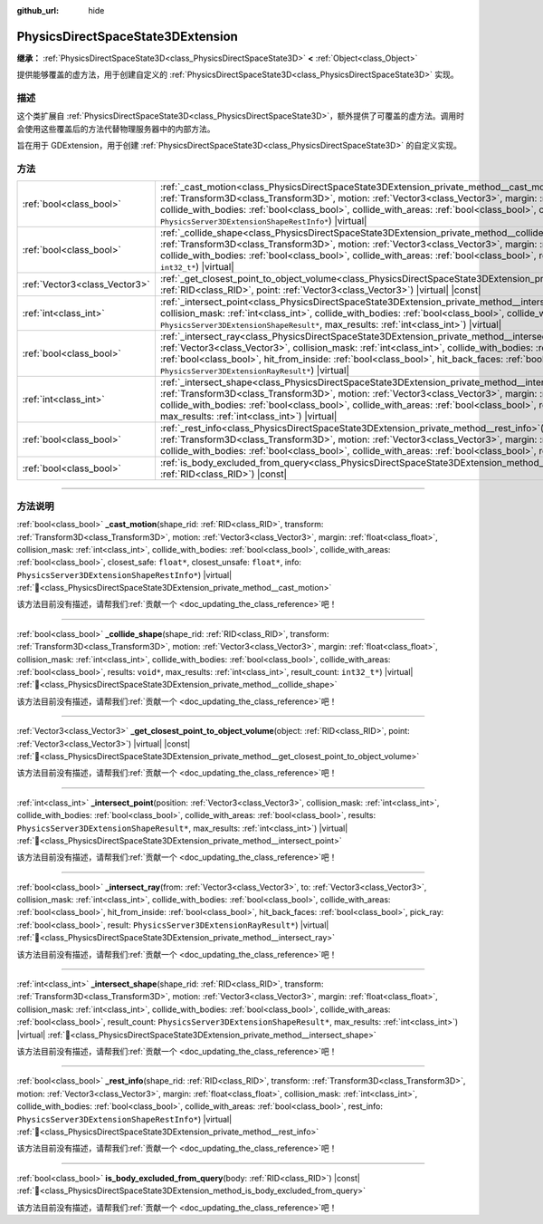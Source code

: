 :github_url: hide

.. DO NOT EDIT THIS FILE!!!
.. Generated automatically from Godot engine sources.
.. Generator: https://github.com/godotengine/godot/tree/4.3/doc/tools/make_rst.py.
.. XML source: https://github.com/godotengine/godot/tree/4.3/doc/classes/PhysicsDirectSpaceState3DExtension.xml.

.. _class_PhysicsDirectSpaceState3DExtension:

PhysicsDirectSpaceState3DExtension
==================================

**继承：** :ref:`PhysicsDirectSpaceState3D<class_PhysicsDirectSpaceState3D>` **<** :ref:`Object<class_Object>`

提供能够覆盖的虚方法，用于创建自定义的 :ref:`PhysicsDirectSpaceState3D<class_PhysicsDirectSpaceState3D>` 实现。

.. rst-class:: classref-introduction-group

描述
----

这个类扩展自 :ref:`PhysicsDirectSpaceState3D<class_PhysicsDirectSpaceState3D>`\ ，额外提供了可覆盖的虚方法。调用时会使用这些覆盖后的方法代替物理服务器中的内部方法。

旨在用于 GDExtension，用于创建 :ref:`PhysicsDirectSpaceState3D<class_PhysicsDirectSpaceState3D>` 的自定义实现。

.. rst-class:: classref-reftable-group

方法
----

.. table::
   :widths: auto

   +-------------------------------+-----------------------------------------------------------------------------------------------------------------------------------------------------------------------------------------------------------------------------------------------------------------------------------------------------------------------------------------------------------------------------------------------------------------------------------------------------------------------------------------------------------------------------+
   | :ref:`bool<class_bool>`       | :ref:`_cast_motion<class_PhysicsDirectSpaceState3DExtension_private_method__cast_motion>`\ (\ shape_rid\: :ref:`RID<class_RID>`, transform\: :ref:`Transform3D<class_Transform3D>`, motion\: :ref:`Vector3<class_Vector3>`, margin\: :ref:`float<class_float>`, collision_mask\: :ref:`int<class_int>`, collide_with_bodies\: :ref:`bool<class_bool>`, collide_with_areas\: :ref:`bool<class_bool>`, closest_safe\: ``float*``, closest_unsafe\: ``float*``, info\: ``PhysicsServer3DExtensionShapeRestInfo*``\ ) |virtual| |
   +-------------------------------+-----------------------------------------------------------------------------------------------------------------------------------------------------------------------------------------------------------------------------------------------------------------------------------------------------------------------------------------------------------------------------------------------------------------------------------------------------------------------------------------------------------------------------+
   | :ref:`bool<class_bool>`       | :ref:`_collide_shape<class_PhysicsDirectSpaceState3DExtension_private_method__collide_shape>`\ (\ shape_rid\: :ref:`RID<class_RID>`, transform\: :ref:`Transform3D<class_Transform3D>`, motion\: :ref:`Vector3<class_Vector3>`, margin\: :ref:`float<class_float>`, collision_mask\: :ref:`int<class_int>`, collide_with_bodies\: :ref:`bool<class_bool>`, collide_with_areas\: :ref:`bool<class_bool>`, results\: ``void*``, max_results\: :ref:`int<class_int>`, result_count\: ``int32_t*``\ ) |virtual|                 |
   +-------------------------------+-----------------------------------------------------------------------------------------------------------------------------------------------------------------------------------------------------------------------------------------------------------------------------------------------------------------------------------------------------------------------------------------------------------------------------------------------------------------------------------------------------------------------------+
   | :ref:`Vector3<class_Vector3>` | :ref:`_get_closest_point_to_object_volume<class_PhysicsDirectSpaceState3DExtension_private_method__get_closest_point_to_object_volume>`\ (\ object\: :ref:`RID<class_RID>`, point\: :ref:`Vector3<class_Vector3>`\ ) |virtual| |const|                                                                                                                                                                                                                                                                                      |
   +-------------------------------+-----------------------------------------------------------------------------------------------------------------------------------------------------------------------------------------------------------------------------------------------------------------------------------------------------------------------------------------------------------------------------------------------------------------------------------------------------------------------------------------------------------------------------+
   | :ref:`int<class_int>`         | :ref:`_intersect_point<class_PhysicsDirectSpaceState3DExtension_private_method__intersect_point>`\ (\ position\: :ref:`Vector3<class_Vector3>`, collision_mask\: :ref:`int<class_int>`, collide_with_bodies\: :ref:`bool<class_bool>`, collide_with_areas\: :ref:`bool<class_bool>`, results\: ``PhysicsServer3DExtensionShapeResult*``, max_results\: :ref:`int<class_int>`\ ) |virtual|                                                                                                                                   |
   +-------------------------------+-----------------------------------------------------------------------------------------------------------------------------------------------------------------------------------------------------------------------------------------------------------------------------------------------------------------------------------------------------------------------------------------------------------------------------------------------------------------------------------------------------------------------------+
   | :ref:`bool<class_bool>`       | :ref:`_intersect_ray<class_PhysicsDirectSpaceState3DExtension_private_method__intersect_ray>`\ (\ from\: :ref:`Vector3<class_Vector3>`, to\: :ref:`Vector3<class_Vector3>`, collision_mask\: :ref:`int<class_int>`, collide_with_bodies\: :ref:`bool<class_bool>`, collide_with_areas\: :ref:`bool<class_bool>`, hit_from_inside\: :ref:`bool<class_bool>`, hit_back_faces\: :ref:`bool<class_bool>`, pick_ray\: :ref:`bool<class_bool>`, result\: ``PhysicsServer3DExtensionRayResult*``\ ) |virtual|                      |
   +-------------------------------+-----------------------------------------------------------------------------------------------------------------------------------------------------------------------------------------------------------------------------------------------------------------------------------------------------------------------------------------------------------------------------------------------------------------------------------------------------------------------------------------------------------------------------+
   | :ref:`int<class_int>`         | :ref:`_intersect_shape<class_PhysicsDirectSpaceState3DExtension_private_method__intersect_shape>`\ (\ shape_rid\: :ref:`RID<class_RID>`, transform\: :ref:`Transform3D<class_Transform3D>`, motion\: :ref:`Vector3<class_Vector3>`, margin\: :ref:`float<class_float>`, collision_mask\: :ref:`int<class_int>`, collide_with_bodies\: :ref:`bool<class_bool>`, collide_with_areas\: :ref:`bool<class_bool>`, result_count\: ``PhysicsServer3DExtensionShapeResult*``, max_results\: :ref:`int<class_int>`\ ) |virtual|      |
   +-------------------------------+-----------------------------------------------------------------------------------------------------------------------------------------------------------------------------------------------------------------------------------------------------------------------------------------------------------------------------------------------------------------------------------------------------------------------------------------------------------------------------------------------------------------------------+
   | :ref:`bool<class_bool>`       | :ref:`_rest_info<class_PhysicsDirectSpaceState3DExtension_private_method__rest_info>`\ (\ shape_rid\: :ref:`RID<class_RID>`, transform\: :ref:`Transform3D<class_Transform3D>`, motion\: :ref:`Vector3<class_Vector3>`, margin\: :ref:`float<class_float>`, collision_mask\: :ref:`int<class_int>`, collide_with_bodies\: :ref:`bool<class_bool>`, collide_with_areas\: :ref:`bool<class_bool>`, rest_info\: ``PhysicsServer3DExtensionShapeRestInfo*``\ ) |virtual|                                                        |
   +-------------------------------+-----------------------------------------------------------------------------------------------------------------------------------------------------------------------------------------------------------------------------------------------------------------------------------------------------------------------------------------------------------------------------------------------------------------------------------------------------------------------------------------------------------------------------+
   | :ref:`bool<class_bool>`       | :ref:`is_body_excluded_from_query<class_PhysicsDirectSpaceState3DExtension_method_is_body_excluded_from_query>`\ (\ body\: :ref:`RID<class_RID>`\ ) |const|                                                                                                                                                                                                                                                                                                                                                                 |
   +-------------------------------+-----------------------------------------------------------------------------------------------------------------------------------------------------------------------------------------------------------------------------------------------------------------------------------------------------------------------------------------------------------------------------------------------------------------------------------------------------------------------------------------------------------------------------+

.. rst-class:: classref-section-separator

----

.. rst-class:: classref-descriptions-group

方法说明
--------

.. _class_PhysicsDirectSpaceState3DExtension_private_method__cast_motion:

.. rst-class:: classref-method

:ref:`bool<class_bool>` **_cast_motion**\ (\ shape_rid\: :ref:`RID<class_RID>`, transform\: :ref:`Transform3D<class_Transform3D>`, motion\: :ref:`Vector3<class_Vector3>`, margin\: :ref:`float<class_float>`, collision_mask\: :ref:`int<class_int>`, collide_with_bodies\: :ref:`bool<class_bool>`, collide_with_areas\: :ref:`bool<class_bool>`, closest_safe\: ``float*``, closest_unsafe\: ``float*``, info\: ``PhysicsServer3DExtensionShapeRestInfo*``\ ) |virtual| :ref:`🔗<class_PhysicsDirectSpaceState3DExtension_private_method__cast_motion>`

.. container:: contribute

	该方法目前没有描述，请帮我们\ :ref:`贡献一个 <doc_updating_the_class_reference>`\ 吧！

.. rst-class:: classref-item-separator

----

.. _class_PhysicsDirectSpaceState3DExtension_private_method__collide_shape:

.. rst-class:: classref-method

:ref:`bool<class_bool>` **_collide_shape**\ (\ shape_rid\: :ref:`RID<class_RID>`, transform\: :ref:`Transform3D<class_Transform3D>`, motion\: :ref:`Vector3<class_Vector3>`, margin\: :ref:`float<class_float>`, collision_mask\: :ref:`int<class_int>`, collide_with_bodies\: :ref:`bool<class_bool>`, collide_with_areas\: :ref:`bool<class_bool>`, results\: ``void*``, max_results\: :ref:`int<class_int>`, result_count\: ``int32_t*``\ ) |virtual| :ref:`🔗<class_PhysicsDirectSpaceState3DExtension_private_method__collide_shape>`

.. container:: contribute

	该方法目前没有描述，请帮我们\ :ref:`贡献一个 <doc_updating_the_class_reference>`\ 吧！

.. rst-class:: classref-item-separator

----

.. _class_PhysicsDirectSpaceState3DExtension_private_method__get_closest_point_to_object_volume:

.. rst-class:: classref-method

:ref:`Vector3<class_Vector3>` **_get_closest_point_to_object_volume**\ (\ object\: :ref:`RID<class_RID>`, point\: :ref:`Vector3<class_Vector3>`\ ) |virtual| |const| :ref:`🔗<class_PhysicsDirectSpaceState3DExtension_private_method__get_closest_point_to_object_volume>`

.. container:: contribute

	该方法目前没有描述，请帮我们\ :ref:`贡献一个 <doc_updating_the_class_reference>`\ 吧！

.. rst-class:: classref-item-separator

----

.. _class_PhysicsDirectSpaceState3DExtension_private_method__intersect_point:

.. rst-class:: classref-method

:ref:`int<class_int>` **_intersect_point**\ (\ position\: :ref:`Vector3<class_Vector3>`, collision_mask\: :ref:`int<class_int>`, collide_with_bodies\: :ref:`bool<class_bool>`, collide_with_areas\: :ref:`bool<class_bool>`, results\: ``PhysicsServer3DExtensionShapeResult*``, max_results\: :ref:`int<class_int>`\ ) |virtual| :ref:`🔗<class_PhysicsDirectSpaceState3DExtension_private_method__intersect_point>`

.. container:: contribute

	该方法目前没有描述，请帮我们\ :ref:`贡献一个 <doc_updating_the_class_reference>`\ 吧！

.. rst-class:: classref-item-separator

----

.. _class_PhysicsDirectSpaceState3DExtension_private_method__intersect_ray:

.. rst-class:: classref-method

:ref:`bool<class_bool>` **_intersect_ray**\ (\ from\: :ref:`Vector3<class_Vector3>`, to\: :ref:`Vector3<class_Vector3>`, collision_mask\: :ref:`int<class_int>`, collide_with_bodies\: :ref:`bool<class_bool>`, collide_with_areas\: :ref:`bool<class_bool>`, hit_from_inside\: :ref:`bool<class_bool>`, hit_back_faces\: :ref:`bool<class_bool>`, pick_ray\: :ref:`bool<class_bool>`, result\: ``PhysicsServer3DExtensionRayResult*``\ ) |virtual| :ref:`🔗<class_PhysicsDirectSpaceState3DExtension_private_method__intersect_ray>`

.. container:: contribute

	该方法目前没有描述，请帮我们\ :ref:`贡献一个 <doc_updating_the_class_reference>`\ 吧！

.. rst-class:: classref-item-separator

----

.. _class_PhysicsDirectSpaceState3DExtension_private_method__intersect_shape:

.. rst-class:: classref-method

:ref:`int<class_int>` **_intersect_shape**\ (\ shape_rid\: :ref:`RID<class_RID>`, transform\: :ref:`Transform3D<class_Transform3D>`, motion\: :ref:`Vector3<class_Vector3>`, margin\: :ref:`float<class_float>`, collision_mask\: :ref:`int<class_int>`, collide_with_bodies\: :ref:`bool<class_bool>`, collide_with_areas\: :ref:`bool<class_bool>`, result_count\: ``PhysicsServer3DExtensionShapeResult*``, max_results\: :ref:`int<class_int>`\ ) |virtual| :ref:`🔗<class_PhysicsDirectSpaceState3DExtension_private_method__intersect_shape>`

.. container:: contribute

	该方法目前没有描述，请帮我们\ :ref:`贡献一个 <doc_updating_the_class_reference>`\ 吧！

.. rst-class:: classref-item-separator

----

.. _class_PhysicsDirectSpaceState3DExtension_private_method__rest_info:

.. rst-class:: classref-method

:ref:`bool<class_bool>` **_rest_info**\ (\ shape_rid\: :ref:`RID<class_RID>`, transform\: :ref:`Transform3D<class_Transform3D>`, motion\: :ref:`Vector3<class_Vector3>`, margin\: :ref:`float<class_float>`, collision_mask\: :ref:`int<class_int>`, collide_with_bodies\: :ref:`bool<class_bool>`, collide_with_areas\: :ref:`bool<class_bool>`, rest_info\: ``PhysicsServer3DExtensionShapeRestInfo*``\ ) |virtual| :ref:`🔗<class_PhysicsDirectSpaceState3DExtension_private_method__rest_info>`

.. container:: contribute

	该方法目前没有描述，请帮我们\ :ref:`贡献一个 <doc_updating_the_class_reference>`\ 吧！

.. rst-class:: classref-item-separator

----

.. _class_PhysicsDirectSpaceState3DExtension_method_is_body_excluded_from_query:

.. rst-class:: classref-method

:ref:`bool<class_bool>` **is_body_excluded_from_query**\ (\ body\: :ref:`RID<class_RID>`\ ) |const| :ref:`🔗<class_PhysicsDirectSpaceState3DExtension_method_is_body_excluded_from_query>`

.. container:: contribute

	该方法目前没有描述，请帮我们\ :ref:`贡献一个 <doc_updating_the_class_reference>`\ 吧！

.. |virtual| replace:: :abbr:`virtual (本方法通常需要用户覆盖才能生效。)`
.. |const| replace:: :abbr:`const (本方法无副作用，不会修改该实例的任何成员变量。)`
.. |vararg| replace:: :abbr:`vararg (本方法除了能接受在此处描述的参数外，还能够继续接受任意数量的参数。)`
.. |constructor| replace:: :abbr:`constructor (本方法用于构造某个类型。)`
.. |static| replace:: :abbr:`static (调用本方法无需实例，可直接使用类名进行调用。)`
.. |operator| replace:: :abbr:`operator (本方法描述的是使用本类型作为左操作数的有效运算符。)`
.. |bitfield| replace:: :abbr:`BitField (这个值是由下列位标志构成位掩码的整数。)`
.. |void| replace:: :abbr:`void (无返回值。)`
